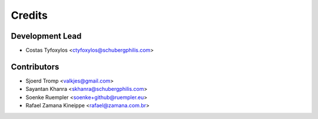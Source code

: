 =======
Credits
=======

Development Lead
----------------

* Costas Tyfoxylos <ctyfoxylos@schubergphilis.com>

Contributors
------------

* Sjoerd Tromp <valkjes@gmail.com>
* Sayantan Khanra <skhanra@schubergphilis.com>
* Soenke Ruempler <soenke+github@ruempler.eu>
* Rafael Zamana Kineippe <rafael@zamana.com.br>
